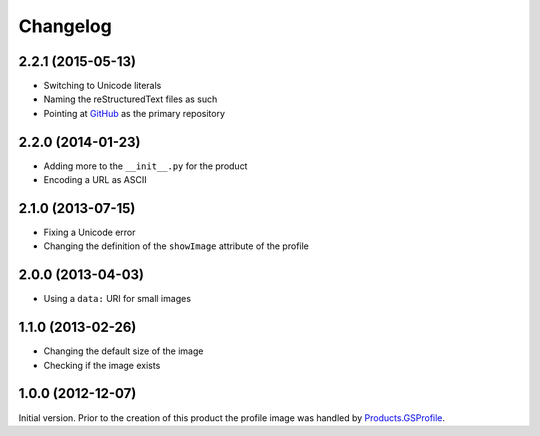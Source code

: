 Changelog
=========

2.2.1 (2015-05-13)
------------------

* Switching to Unicode literals
* Naming the reStructuredText files as such
* Pointing at GitHub_ as the primary repository

.. _GitHub: https://github.com/groupserver/gs.profile.image.base

2.2.0 (2014-01-23)
------------------

* Adding more to the ``__init__.py`` for the product
* Encoding a URL as ASCII

2.1.0 (2013-07-15)
------------------

* Fixing a Unicode error
* Changing the definition of the ``showImage`` attribute of the
  profile

2.0.0 (2013-04-03)
------------------

* Using a ``data:`` URI for small images

1.1.0 (2013-02-26)
------------------

* Changing the default size of the image
* Checking if the image exists

1.0.0 (2012-12-07)
------------------

Initial version. Prior to the creation of this product the
profile image was handled by `Products.GSProfile`_.

.. _Products.GSProfile: https://github.com/groupserver/Products.GSProfile
